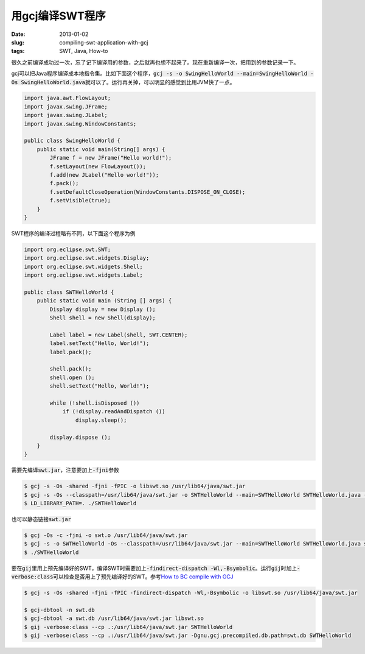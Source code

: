 ================
用gcj编译SWT程序
================

:date: 2013-01-02
:slug: compiling-swt-application-with-gcj
:tags: SWT, Java, How-to

很久之前编译成功过一次，忘了记下编译用的参数，之后就再也想不起来了。现在重新编译一次，把用到的参数记录一下。

.. more

gcj可以把Java程序编译成本地指令集。比如下面这个程序，\ :code:`gcj -s -o SwingHelloWorld --main=SwingHelloWorld -Os SwingHelloWorld.java`\ 就可以了。运行再关掉，可以明显的感觉到比用JVM快了一点。

.. code:: java

    import java.awt.FlowLayout;
    import javax.swing.JFrame;
    import javax.swing.JLabel;
    import javax.swing.WindowConstants;

    public class SwingHelloWorld {
        public static void main(String[] args) {
            JFrame f = new JFrame("Hello world!");
            f.setLayout(new FlowLayout());
            f.add(new JLabel("Hello world!"));
            f.pack();
            f.setDefaultCloseOperation(WindowConstants.DISPOSE_ON_CLOSE);
            f.setVisible(true);
        }
    }


SWT程序的编译过程略有不同，以下面这个程序为例

.. code:: java

    import org.eclipse.swt.SWT;
    import org.eclipse.swt.widgets.Display;
    import org.eclipse.swt.widgets.Shell;
    import org.eclipse.swt.widgets.Label;

    public class SWTHelloWorld {
        public static void main (String [] args) {
            Display display = new Display ();
            Shell shell = new Shell(display);

            Label label = new Label(shell, SWT.CENTER);
            label.setText("Hello, World!");
            label.pack();

            shell.pack();
            shell.open ();
            shell.setText("Hello, World!");

            while (!shell.isDisposed ())
                if (!display.readAndDispatch ())
                    display.sleep();

            display.dispose ();
        }
    }

需要先编译\ :code:`swt.jar`\ ，注意要加上\ :code:`-fjni`\ 参数

.. code:: console

    $ gcj -s -Os -shared -fjni -fPIC -o libswt.so /usr/lib64/java/swt.jar
    $ gcj -s -Os --classpath=/usr/lib64/java/swt.jar -o SWTHelloWorld --main=SWTHelloWorld SWTHelloWorld.java -lswt -L.
    $ LD_LIBRARY_PATH=. ./SWTHelloWorld

也可以静态链接\ :code:`swt.jar`

.. code:: console

    $ gcj -Os -c -fjni -o swt.o /usr/lib64/java/swt.jar
    $ gcj -s -o SWTHelloWorld -Os --classpath=/usr/lib64/java/swt.jar --main=SWTHelloWorld SWTHelloWorld.java swt.o
    $ ./SWTHelloWorld

要在\ :code:`gij`\ 里用上预先编译好的SWT，编译SWT时需要加上\ :code:`-findirect-dispatch -Wl,-Bsymbolic`\ 。运行\ :code:`gij`\ 时加上\ :code:`-verbose:class`\ 可以检查是否用上了预先编译好的SWT。参考\ `How to BC compile with GCJ <http://gcc.gnu.org/wiki/How_to_BC_compile_with_GCJ>`_

.. code:: console

    $ gcj -s -Os -shared -fjni -fPIC -findirect-dispatch -Wl,-Bsymbolic -o libswt.so /usr/lib64/java/swt.jar

    $ gcj-dbtool -n swt.db
    $ gcj-dbtool -a swt.db /usr/lib64/java/swt.jar libswt.so
    $ gij -verbose:class --cp .:/usr/lib64/java/swt.jar SWTHelloWorld
    $ gij -verbose:class --cp .:/usr/lib64/java/swt.jar -Dgnu.gcj.precompiled.db.path=swt.db SWTHelloWorld
